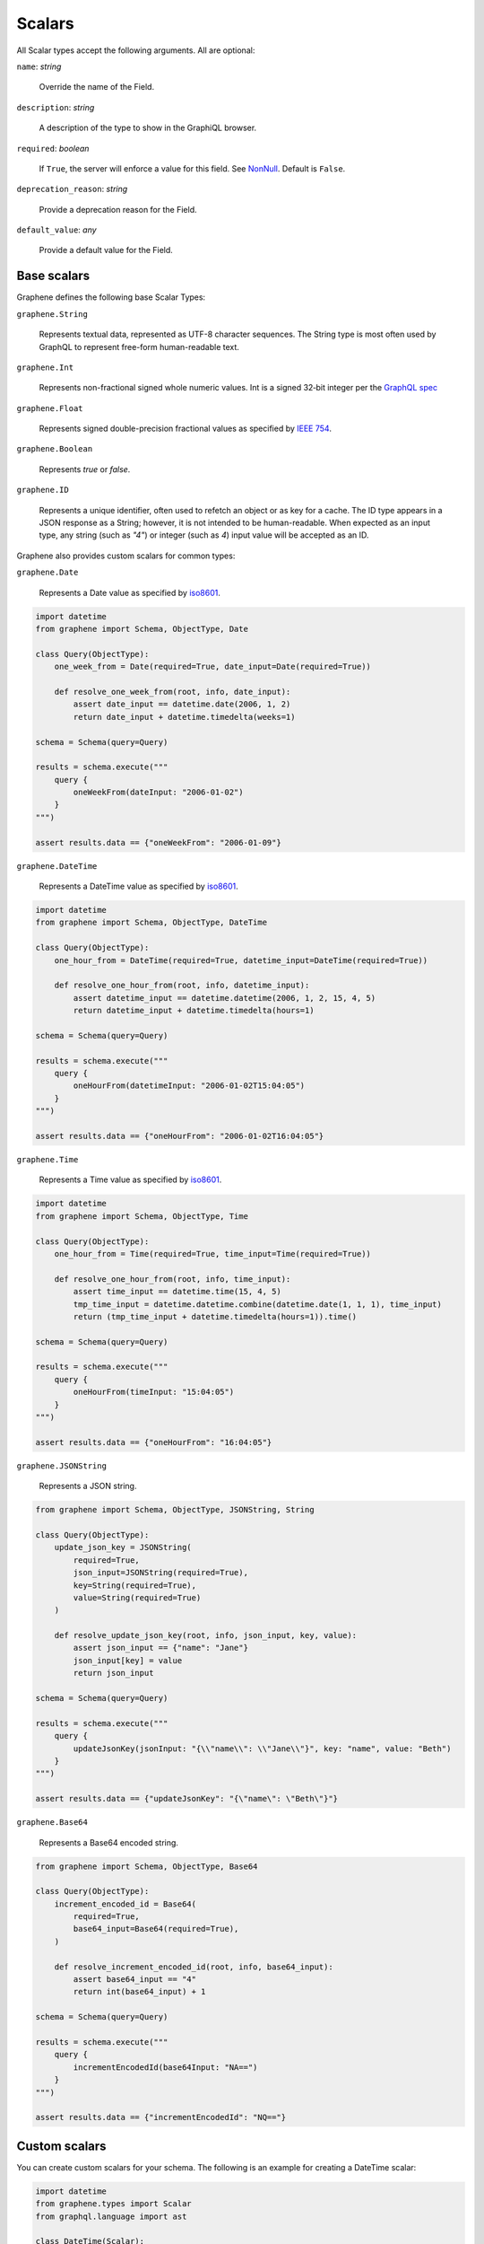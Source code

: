 .. _Scalars:

Scalars
=======

All Scalar types accept the following arguments. All are optional:

``name``: *string*

    Override the name of the Field.

``description``: *string*

    A description of the type to show in the GraphiQL browser.

``required``: *boolean*

    If ``True``, the server will enforce a value for this field. See `NonNull <../list-and-nonnull.html#nonnull>`_. Default is ``False``.

``deprecation_reason``: *string*

    Provide a deprecation reason for the Field.

``default_value``: *any*

    Provide a default value for the Field.



Base scalars
------------

Graphene defines the following base Scalar Types:

``graphene.String``

    Represents textual data, represented as UTF-8
    character sequences. The String type is most often used by GraphQL to
    represent free-form human-readable text.

``graphene.Int``

    Represents non-fractional signed whole numeric
    values. Int is a signed 32‐bit integer per the
    `GraphQL spec <https://facebook.github.io/graphql/June2018/#sec-Int>`_

``graphene.Float``

    Represents signed double-precision fractional
    values as specified by
    `IEEE 754 <http://en.wikipedia.org/wiki/IEEE_floating_point>`_.

``graphene.Boolean``

    Represents `true` or `false`.

``graphene.ID``

    Represents a unique identifier, often used to
    refetch an object or as key for a cache. The ID type appears in a JSON
    response as a String; however, it is not intended to be human-readable.
    When expected as an input type, any string (such as `"4"`) or integer
    (such as `4`) input value will be accepted as an ID.

Graphene also provides custom scalars for common types:

``graphene.Date``

    Represents a Date value as specified by `iso8601 <https://en.wikipedia.org/wiki/ISO_8601>`_.

.. code:: python

    import datetime
    from graphene import Schema, ObjectType, Date

    class Query(ObjectType):
        one_week_from = Date(required=True, date_input=Date(required=True))

        def resolve_one_week_from(root, info, date_input):
            assert date_input == datetime.date(2006, 1, 2)
            return date_input + datetime.timedelta(weeks=1)

    schema = Schema(query=Query)

    results = schema.execute("""
        query {
            oneWeekFrom(dateInput: "2006-01-02")
        }
    """)

    assert results.data == {"oneWeekFrom": "2006-01-09"}


``graphene.DateTime``

    Represents a DateTime value as specified by `iso8601 <https://en.wikipedia.org/wiki/ISO_8601>`_.

.. code:: python

    import datetime
    from graphene import Schema, ObjectType, DateTime

    class Query(ObjectType):
        one_hour_from = DateTime(required=True, datetime_input=DateTime(required=True))

        def resolve_one_hour_from(root, info, datetime_input):
            assert datetime_input == datetime.datetime(2006, 1, 2, 15, 4, 5)
            return datetime_input + datetime.timedelta(hours=1)

    schema = Schema(query=Query)

    results = schema.execute("""
        query {
            oneHourFrom(datetimeInput: "2006-01-02T15:04:05")
        }
    """)

    assert results.data == {"oneHourFrom": "2006-01-02T16:04:05"}

``graphene.Time``

    Represents a Time value as specified by `iso8601 <https://en.wikipedia.org/wiki/ISO_8601>`_.

.. code:: python

    import datetime
    from graphene import Schema, ObjectType, Time

    class Query(ObjectType):
        one_hour_from = Time(required=True, time_input=Time(required=True))

        def resolve_one_hour_from(root, info, time_input):
            assert time_input == datetime.time(15, 4, 5)
            tmp_time_input = datetime.datetime.combine(datetime.date(1, 1, 1), time_input)
            return (tmp_time_input + datetime.timedelta(hours=1)).time()

    schema = Schema(query=Query)

    results = schema.execute("""
        query {
            oneHourFrom(timeInput: "15:04:05")
        }
    """)

    assert results.data == {"oneHourFrom": "16:04:05"}

``graphene.JSONString``

    Represents a JSON string.

.. code:: python

    from graphene import Schema, ObjectType, JSONString, String

    class Query(ObjectType):
        update_json_key = JSONString(
            required=True,
            json_input=JSONString(required=True),
            key=String(required=True),
            value=String(required=True)
        )

        def resolve_update_json_key(root, info, json_input, key, value):
            assert json_input == {"name": "Jane"}
            json_input[key] = value
            return json_input

    schema = Schema(query=Query)

    results = schema.execute("""
        query {
            updateJsonKey(jsonInput: "{\\"name\\": \\"Jane\\"}", key: "name", value: "Beth")
        }
    """)

    assert results.data == {"updateJsonKey": "{\"name\": \"Beth\"}"}


``graphene.Base64``

    Represents a Base64 encoded string.

.. code:: python

    from graphene import Schema, ObjectType, Base64

    class Query(ObjectType):
        increment_encoded_id = Base64(
            required=True,
            base64_input=Base64(required=True),
        )

        def resolve_increment_encoded_id(root, info, base64_input):
            assert base64_input == "4"
            return int(base64_input) + 1

    schema = Schema(query=Query)

    results = schema.execute("""
        query {
            incrementEncodedId(base64Input: "NA==")
        }
    """)

    assert results.data == {"incrementEncodedId": "NQ=="}


Custom scalars
--------------

You can create custom scalars for your schema.
The following is an example for creating a DateTime scalar:

.. code:: python

    import datetime
    from graphene.types import Scalar
    from graphql.language import ast

    class DateTime(Scalar):
        '''DateTime Scalar Description'''

        @staticmethod
        def serialize(dt):
            return dt.isoformat()

        @staticmethod
        def parse_literal(node):
            if isinstance(node, ast.StringValue):
                return datetime.datetime.strptime(
                    node.value, "%Y-%m-%dT%H:%M:%S.%f")

        @staticmethod
        def parse_value(value):
            return datetime.datetime.strptime(value, "%Y-%m-%dT%H:%M:%S.%f")

Mounting Scalars
----------------

Scalars mounted in a ``ObjectType``, ``Interface`` or ``Mutation`` act as
``Field``\ s.

.. code:: python

    class Person(graphene.ObjectType):
        name = graphene.String()

    # Is equivalent to:
    class Person(graphene.ObjectType):
        name = graphene.Field(graphene.String)


**Note:** when using the ``Field`` constructor directly, pass the type and
not an instance.

Types mounted in a ``Field`` act as ``Argument``\ s.


.. code:: python

    graphene.Field(graphene.String, to=graphene.String())

    # Is equivalent to:
    graphene.Field(graphene.String, to=graphene.Argument(graphene.String))
